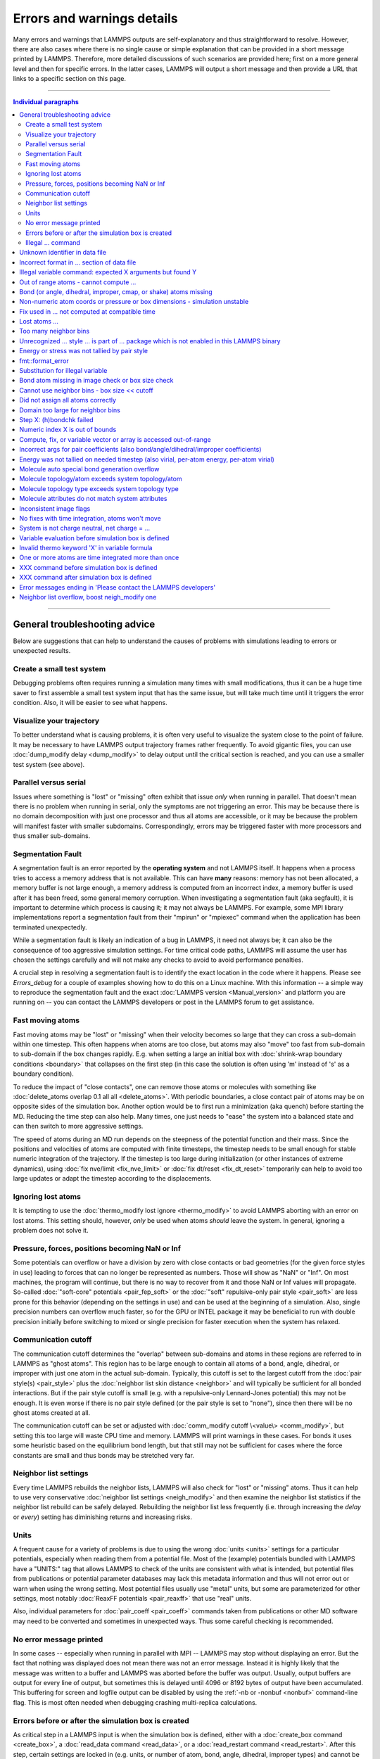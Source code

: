 Errors and warnings details
===========================

Many errors and warnings that LAMMPS outputs are self-explanatory and
thus straightforward to resolve.  However, there are also cases where
there is no single cause or simple explanation that can be provided in a
short message printed by LAMMPS.  Therefore, more detailed discussions
of such scenarios are provided here; first on a more general level and
then for specific errors.  In the latter cases, LAMMPS will output a
short message and then provide a URL that links to a specific section on
this page.

-------

.. contents:: Individual paragraphs

------

General troubleshooting advice
------------------------------

Below are suggestions that can help to understand the causes of problems
with simulations leading to errors or unexpected results.

.. _hint01:

Create a small test system
^^^^^^^^^^^^^^^^^^^^^^^^^^

Debugging problems often requires running a simulation many times with
small modifications, thus it can be a huge time saver to first assemble
a small test system input that has the same issue, but will take much
time until it triggers the error condition.  Also, it will be easier to
see what happens.

.. _hint02:

Visualize your trajectory
^^^^^^^^^^^^^^^^^^^^^^^^^

To better understand what is causing problems, it is often very useful
to visualize the system close to the point of failure.  It may be
necessary to have LAMMPS output trajectory frames rather frequently.  To
avoid gigantic files, you can use :doc:`dump_modify delay <dump_modify>`
to delay output until the critical section is reached, and you can use a
smaller test system (see above).

.. _hint03:

Parallel versus serial
^^^^^^^^^^^^^^^^^^^^^^

Issues where something is "lost" or "missing" often exhibit that issue
*only* when running in parallel.  That doesn't mean there is no problem
when running in serial, only the symptoms are not triggering an error.
This may be because there is no domain decomposition with just one
processor and thus all atoms are accessible, or it may be because the
problem will manifest faster with smaller subdomains.  Correspondingly,
errors may be triggered faster with more processors and thus smaller
sub-domains.

.. _hint04:

Segmentation Fault
^^^^^^^^^^^^^^^^^^

A segmentation fault is an error reported by the **operating system**
and not LAMMPS itself.  It happens when a process tries to access a
memory address that is not available.  This can have **many** reasons:
memory has not been allocated, a memory buffer is not large enough, a
memory address is computed from an incorrect index, a memory buffer is
used after it has been freed, some general memory corruption.  When
investigating a segmentation fault (aka segfault), it is important to
determine which process is causing it; it may not always be LAMMPS.  For
example, some MPI library implementations report a segmentation fault
from their "mpirun" or "mpiexec" command when the application has been
terminated unexpectedly.

While a segmentation fault is likely an indication of a bug in LAMMPS,
it need not always be; it can also be the consequence of too aggressive
simulation settings.  For time critical code paths, LAMMPS will assume
the user has chosen the settings carefully and will not make any checks
to avoid to avoid performance penalties.

A crucial step in resolving a segmentation fault is to identify the
exact location in the code where it happens.  Please see `Errors_debug`
for a couple of examples showing how to do this on a Linux machine.
With this information -- a simple way to reproduce the segmentation
fault and the exact :doc:`LAMMPS version <Manual_version>` and platform
you are running on -- you can contact the LAMMPS developers or post in
the LAMMPS forum to get assistance.

.. _hint05:

Fast moving atoms
^^^^^^^^^^^^^^^^^

Fast moving atoms may be "lost" or "missing" when their velocity becomes
so large that they can cross a sub-domain within one timestep.  This
often happens when atoms are too close, but atoms may also "move" too
fast from sub-domain to sub-domain if the box changes rapidly.
E.g. when setting a large an initial box with :doc:`shrink-wrap boundary
conditions <boundary>` that collapses on the first step (in this case
the solution is often using 'm' instead of 's' as a boundary condition).

To reduce the impact of "close contacts", one can remove those atoms or
molecules with something like :doc:`delete_atoms overlap 0.1 all all
<delete_atoms>`.  With periodic boundaries, a close contact pair of
atoms may be on opposite sides of the simulation box.  Another option
would be to first run a minimization (aka quench) before starting
the MD.  Reducing the time step can also help.  Many times, one just
needs to "ease" the system into a balanced state and can then switch to
more aggressive settings.

The speed of atoms during an MD run depends on the steepness of the
potential function and their mass.  Since the positions and velocities
of atoms are computed with finite timesteps, the timestep needs to be
small enough for stable numeric integration of the trajectory.  If the
timestep is too large during initialization (or other instances of
extreme dynamics), using :doc:`fix nve/limit <fix_nve_limit>` or
:doc:`fix dt/reset <fix_dt_reset>` temporarily can help to avoid too
large updates or adapt the timestep according to the displacements.

.. _hint06:

Ignoring lost atoms
^^^^^^^^^^^^^^^^^^^

It is tempting to use the :doc:`thermo_modify lost ignore
<thermo_modify>` to avoid LAMMPS aborting with an error on lost atoms.
This setting should, however, *only* be used when atoms *should* leave
the system.  In general, ignoring a problem does not solve it.

.. _hint07:

Pressure, forces, positions becoming NaN or Inf
^^^^^^^^^^^^^^^^^^^^^^^^^^^^^^^^^^^^^^^^^^^^^^^

Some potentials can overflow or have a division by zero with close
contacts or bad geometries (for the given force styles in use) leading
to forces that can no longer be represented as numbers.  Those will show
as "NaN" or "Inf".  On most machines, the program will continue, but
there is no way to recover from it and those NaN or Inf values will
propagate.  So-called :doc:`"soft-core" potentials <pair_fep_soft>` or
the :doc:`"soft" repulsive-only pair style <pair_soft>` are less prone
for this behavior (depending on the settings in use) and can be used at
the beginning of a simulation.  Also, single precision numbers can
overflow much faster, so for the GPU or INTEL package it may be
beneficial to run with double precision initially before switching to
mixed or single precision for faster execution when the system has
relaxed.

.. _hint08:

Communication cutoff
^^^^^^^^^^^^^^^^^^^^

The communication cutoff determines the "overlap" between sub-domains
and atoms in these regions are referred to in LAMMPS as "ghost atoms".
This region has to be large enough to contain all atoms of a bond,
angle, dihedral, or improper with just one atom in the actual
sub-domain.  Typically, this cutoff is set to the largest cutoff from
the :doc:`pair style(s) <pair_style>` plus the :doc:`neighbor list skin
distance <neighbor>` and will typically be sufficient for all bonded
interactions.  But if the pair style cutoff is small (e.g. with a
repulsive-only Lennard-Jones potential) this may not be enough.  It is
even worse if there is no pair style defined (or the pair style is set
to "none"), since then there will be no ghost atoms created at all.

The communication cutoff can be set or adjusted with :doc:`comm_modify
cutoff \<value\> <comm_modify>`, but setting this too large will waste
CPU time and memory.  LAMMPS will print warnings in these cases.  For
bonds it uses some heuristic based on the equilibrium bond length, but
that still may not be sufficient for cases where the force constants are
small and thus bonds may be stretched very far.

.. _hint09:

Neighbor list settings
^^^^^^^^^^^^^^^^^^^^^^

Every time LAMMPS rebuilds the neighbor lists, LAMMPS will also check
for "lost" or "missing" atoms.  Thus it can help to use very
conservative :doc:`neighbor list settings <neigh_modify>` and then
examine the neighbor list statistics if the neighbor list rebuild can be
safely delayed.  Rebuilding the neighbor list less frequently
(i.e. through increasing the *delay* or *every*) setting has diminishing
returns and increasing risks.

.. _hint10:

Units
^^^^^

A frequent cause for a variety of problems is due to using the wrong
:doc:`units <units>` settings for a particular potentials, especially
when reading them from a potential file.  Most of the (example)
potentials bundled with LAMMPS have a "UNITS:" tag that allows LAMMPS to
check of the units are consistent with what is intended, but potential
files from publications or potential parameter databases may lack this
metadata information and thus will not error out or warn when using the
wrong setting.  Most potential files usually use "metal" units, but some
are parameterized for other settings, most notably :doc:`ReaxFF
potentials <pair_reaxff>` that use "real" units.

Also, individual parameters for :doc:`pair_coeff <pair_coeff>` commands
taken from publications or other MD software may need to be converted
and sometimes in unexpected ways.  Thus some careful checking is
recommended.

.. _hint11:

No error message printed
^^^^^^^^^^^^^^^^^^^^^^^^

In some cases -- especially when running in parallel with MPI -- LAMMPS
may stop without displaying an error.  But the fact that nothing was
displayed does not mean there was not an error message. Instead it is
highly likely that the message was written to a buffer and LAMMPS was
aborted before the buffer was output.  Usually, output buffers are
output for every line of output, but sometimes this is delayed until
4096 or 8192 bytes of output have been accumulated.  This buffering for
screen and logfile output can be disabled by using the :ref:`-nb
or -nonbuf <nonbuf>` command-line flag.  This is most often needed when
debugging crashing multi-replica calculations.

.. _hint12:

Errors before or after the simulation box is created
^^^^^^^^^^^^^^^^^^^^^^^^^^^^^^^^^^^^^^^^^^^^^^^^^^^^

As critical step in a LAMMPS input is when the simulation box is
defined, either with a :doc:`create_box command <create_box>`, a
:doc:`read_data command <read_data>`, or a :doc:`read_restart command
<read_restart>`.  After this step, certain settings are locked in (e.g.
units, or number of atom, bond, angle, dihedral, improper types) and
cannot be changed after that.  Consequently, commands that change such
settings (e.g. :doc:`units <units>`) are only allowed before the box is
defined.  Very few commands can be used before and after, like
:doc:`pair_style <pair_style>` (but not :doc:`pair_coeff <pair_coeff>`).
Most LAMMPS commands must be used after the simulation box is created.

Consequently, LAMMPS will stop with an error, if a command is used in
the wrong place.  This is not always obvious.  So index or string style
:doc:`variables <variable>` can be expanded anywhere in the input, but
equal style (or similar) variables can only be expanded before the box
is defined if they do not reference anything that cannot be defined
before the box (e.g. a compute or fix reference or a thermo keyword).

.. _hint13:

Illegal ... command
^^^^^^^^^^^^^^^^^^^

These are a catchall error messages that used to be used a lot in LAMMPS
(also programmers are sometimes lazy).  They usually include the name of
the source file and the line where the error happened.  This can be used
to track down what caused the error (most often some form of syntax error)
by looking at the source code.  However, this has two disadvantages: 1. one
has to check the source file from the exact same LAMMPS version, or else
the line number would be different or the core may have been rewritten and
that specific error does not exist anymore.

The LAMMPS developers are committed to replace these too generic error
messages with more descriptive errors, e.g. listing *which* keyword was
causing the error, so that it will be much simpler to look up the
correct syntax in the manual (and without referring to the source code).

------

.. _err0001:

Unknown identifier in data file
-------------------------------

This error happens when LAMMPS encounters a line of text with an
unexpected keyword while :doc:`reading a data file <read_data>`.  This
would be either header keywords or section header keywords.  This is
most commonly due to a mistyped keyword or due to a keyword that is
inconsistent with the :doc:`atom style <atom_style>` used.

The header section informs LAMMPS how many entries or lines are expected
in the various sections (like Atoms, Masses, Pair Coeffs, *etc.*\ ) of
the data file.  If there is a mismatch, LAMMPS will either keep reading
beyond the end of a section or stop reading before the section has
ended.  In that case the next line will not contain a recognized
keyword.

Such a mismatch can also happen when the first line of the data is *not*
a comment as required by the format, but a line with a valid header
keyword.  That would result in LAMMPS expecting, for instance, 0 atoms
because the "atoms" header line is the first line and thus treated as a
comment.

Another possibility to trigger this error is to have a keyword in the
data file that corresponds to a fix (e.g. :doc:`fix cmap <fix_cmap>`)
but the :doc:`read_data <read_data>` command is missing the (optional)
arguments that identify the fix and its header and section keywords.
Alternatively, those arguments are inconsistent with the keywords in the
data file.

.. _err0002:

Incorrect format in ... section of data file
--------------------------------------------

This error happens when LAMMPS reads the contents of a section of a
:doc:`data file <read_data>` and the number of parameters in the line
differs from what is expected.  This most commonly happens when the atom
style is different from what is expected for a specific data file since
changing the atom style usually changes the format of the line.

This error can also occur when the number of entries indicated in the
header of a data file (e.g. the number of atoms) is larger than the
number of lines provided (e.g. in the corresponding Atoms section)
causing LAMMPS to continue reading into the next section which has a
completely different format.

.. _err0003:

Illegal variable command: expected X arguments but found Y
----------------------------------------------------------

This error indicates that a variable command has the wrong number of
arguments.  A common reason for this is that the variable expression has
whitespace, but is not enclosed in single or double quotes.

To explain, the LAMMPS input parser reads and processes lines.  The
resulting line is broken down into "words".  Those are usually
individual commands, labels, names, and values separated by whitespace
(a space or tab character).  For "words" that may contain whitespace,
they have to be enclosed in single (') or double (") quotes.  The parser
will then remove the outermost pair of quotes and pass that string as
"word" to the variable command.

Thus missing quotes or accidental extra whitespace will trigger this
error because the unquoted whitespace will result in the text being
broken into more "words", i.e. the variable expression being split.

.. _err0004:

Out of range atoms - cannot compute ...
---------------------------------------

The PPPM (and also PPPMDisp and MSM) methods need to assemble a grid of
electron density data derived from the (partial) charges assigned to the
atoms.  These charges are smeared out across multiple grid points (see
:doc:`kspace_modify order <kspace_modify>`).  When running in parallel
with MPI, LAMMPS uses a :doc:`domain decomposition scheme
<Developer_par_part>` where each processor manages a subset of atoms and
thus also a grid representing the density.  The processor's grid covers
the actual volume of the sub-domain and some extra space corresponding
to the :doc:`neighbor list skin <neighbor>`.  These are then
:doc:`combined and redistributed <Developer_par_long>` for parallel
processing of the long-range component of the Coulomb interaction.

The ``Out of range atoms`` error can happen when atoms move too fast,
the neighbor list skin is too small, or the neighbor lists are not
updated frequently enough.  The smeared charges cannot then be fully
assigned to the density grid for all atoms.  LAMMPS checks for this
condition and stops with an error.  Most of the time, this is an
indication of a system with very high forces, often at the beginning of
a simulation or when boundary conditions are changed.  The error becomes
more likely with more MPI processes.

There are multiple options to explore for avoiding the error.  The best
choice depends strongly on the individual system, and often a
combination of changes is required.  For example, more conservative MD
parameter settings can be used (larger neighbor skin, shorter time step,
more frequent neighbor list updates).  Sometimes, it helps to revisit
the system generation and avoid close contacts when building it.
Otherwise one can use the :doc:`delete_atoms overlap<delete_atoms>`
command to delete those close contact atoms or run a minimization before
the MD.  It can also help to temporarily use a cutoff-Coulomb pair style
and no kspace style until the system has somewhat equilibrated and then
switch to the long-range solver.

.. _err0005:

Bond (or angle, dihedral, improper, cmap, or shake) atoms missing
-----------------------------------------------------------------

The second atom needed to compute a particular bond (or the third or
fourth atom for angle, dihedral, or improper) is missing on the
indicated timestep and processor.  Typically, this is because the two
bonded atoms have become too far apart relative to the communication
cutoff distance for ghost atoms.  By default, the communication cutoff
is set by the pair cutoff.  However, to accommodate larger distances
between topologically connected atoms, it can be manually adjusted using
:doc:`comm_modify <comm_modify>` at the cost of increased communication
and more ghost atoms.  However, missing bond atoms may also indicate
that there are unstable dynamics which caused the atoms to blow apart.
In this scenario, increasing the communication distance will not solve
the underlying issue.  Rather, see :ref:`Fast moving atoms <hint05>` and
:ref:`Neighbor list settings <hint09>` in the general troubleshooting
section above for ideas to fix unstable dynamics.

If atoms are intended to be lost during a simulation (e.g. due to open
boundary conditions or :doc:`fix evaporate <fix_evaporate>`) such that
two bonded atoms may be lost at different times from each other, this
error can be converted to a warning or turned off using the *lost/bond*
keyword in the :doc:`thermo_modify <thermo_modify>` command.

.. _err0006:

Non-numeric atom coords or pressure or box dimensions - simulation unstable
---------------------------------------------------------------------------

This error usually occurs due to overly aggressive simulation settings
or issues with the system geometry or the potential.  See
:ref:`Pressure, forces, positions becoming NaN or Inf <hint07>` above in
the general troubleshooting section.  This error is more likely to
happen during equilibration, so it can help to do a minimization before
or even add a second or third minimization after running a few
equilibration MD steps.  It also is more likely when directly using a
Nose-Hoover (or other) barostat, and thus it may be advisable to run
with only a thermostat for a bit until the potential energy has
stabilized.

.. _err007:

Fix used in ... not computed at compatible time
-----------------------------------------------

Many fix styles are invoked only every *nevery* timesteps, which means
their data is only valid on those steps.  When data from a fix is used
as input for a compute, a dump, another fix, or thermo output, it must
read that data at timesteps when the fix in question was invoked, i.e.
on timesteps that are multiples of its *nevery* setting.  If this is not
the case, LAMMPS will stop with an error.  To remedy this, it may be
required to change the output frequency or the *nevery* setting of the
fix.

.. _err0008:

Lost atoms ...
--------------

A simulation stopping with an error due to lost atoms can have multiple
causes.  By default, LAMMPS checks for whether the total number of atoms
is consistent with the sum of atoms "owned" by MPI processors every time
that thermodynamic output is written.  In the majority of cases, lost
atoms are unexpected and a result of extremely high velocities causing
instabilities in the system.  Such velocities can result from a variety
of issues.  For ideas on how to track down issues with unexpected lost
atoms, see :ref:`Fast moving atoms <hint05>` and :ref:`Neighbor list
settings <hint09>` in the general troubleshooting section above.  In
specific situations however, losing atoms is expected material behavior
(e.g. with sputtering and surface evaporation simulations), and an
unwanted crash can be avoided by changing the :doc:`thermo_modify lost
<thermo_modify>` keyword from the default 'error' to 'warn' or 'ignore'
(though heed the advice in :ref:`Ignoring lost atoms <hint06>` above!).

.. _err0009:

Too many neighbor bins
----------------------

The simulation box is or has become too large relative to the size of a
neighbor bin (which in turn depends on the largest pair-wise cutoff by
default) such that LAMMPS is unable to store the needed number of bins.
This typically implies the simulation box has expanded too far.  That
can occur when some atoms move rapidly apart with shrink-wrap boundaries
or when a fix (like fix deform or a barostat) excessively grows the
simulation box.  This can also happen if the largest pair-wise cutoff is
small.  In this case, the error can be avoided by using the
:doc:`neigh_modify command <neigh_modify>` to set the bin width to a
suitably large value.

.. _err0010:

Unrecognized ... style ... is part of ... package which is not enabled in this LAMMPS binary
--------------------------------------------------------------------------------------------

The LAMMPS executable (binary) being used was not compiled with a
package containing the specified style.  This indicates that the
executable needs to be re-built after enabling the correct package in
the relevant Makefile or CMake build directory.  See
:doc:`Section 3. Build LAMMPS <Build>` for more details.  One can check
if the expected package and pair style is present in the executable by
running it with the ``-help`` (or ``-h``) flag on the command line.  One
common oversight, especially for beginner LAMMPS users, is enabling the
package but forgetting to run commands to rebuild (e.g., to run the
final ``make`` or ``cmake`` command).

If this error occurs with an executable that the user does not control
(e.g., through a module on HPC clusters), the user will need to get in
contact with the relevant person or people who can update the
executable.

.. _err011:

Energy or stress was not tallied by pair style
----------------------------------------------

This warning can be printed by computes from the :ref:`TALLY package
<PKG-TALLY>`.  Those use a callback mechanism that only work for regular
pair-wise additive pair styles like :doc:`Lennard-Jones <pair_lj>`,
:doc:`Morse <pair_morse>`, :doc:`Born-Meyer-Huggins <pair_born>`, and
similar.  Such required callbacks have not been implemented for
many-body potentials so one would have to implement them to add
compatibility with these computes (which may be difficult to do in a
generic fashion).  Whether this warning indicates that contributions to
the computed properties are missing depends on the groups used.  At any
rate, careful testing of the results is advised when this warning
appears.

.. _err0012:

fmt::format_error
-----------------

LAMMPS uses the `{fmt} library <https://fmt.dev>`_ for advanced string
formatting tasks.  This is similar to the ``printf()`` family of
functions from the standard C library, but more flexible.  If there is a
bug in the LAMMPS code and the format string does not match the list of
arguments or has some other error, this error message will be shown.
You should contact the LAMMPS developers and report the bug as a `GitHub
Bug Report Issue <https://github.com/lammps/lammps/issues>`_ along with
sufficient information to easily reproduce it.


.. _err0013:

Substitution for illegal variable
---------------------------------

A variable in an input script or a variable expression was not found in
the list of valid variables.  The most common reason for this is a typo
somewhere in the input file such that the expression uses an invalid
variable name.  The second most common reason is omitting the curly
braces for a direct variable with a name that is not a single letter.
For example:

.. code-block:: LAMMPS

   variable cutoff index 10.0
   pair_style lj/cut ${cutoff}  # this is correct
   pair_style lj/cut $cutoff    # this is incorrect, LAMMPS looks for 'c' instead of 'cutoff'
   variable c      index 5.0    # if $c is defined, LAMMPS subsitutes only '$c' and reads: 5utoff

Another potential source of this error may be invalid command line
variables (-var or -v argument) used when launching LAMMPS from an
interactive shell or shell scripts.  An uncommon source for this error
is using the :doc:`next command <next>` to advance through a list of
values provided by an index style variable.  If there is no remaining
element in the list, LAMMPS will delete the variable and any following
expansion or reference attempt will trigger the error.

Users with harder-to-track variable errors might also find reading the
:doc:`Parsing rules for input scripts <Commands_parse>` helpful.

.. _err0014:

Bond atom missing in image check or box size check
--------------------------------------------------

This can be either an error or a warning depending on your
:doc:`thermo_modify settings <thermo_modify>`.  It is flagged in a part
of the LAMMPS code where it updates the domain decomposition and before
it builds the neighbor lists.  It checks that both atoms of a bond are
within the communication cutoff of a subdomain.  It is usually caused by
atoms moving too fast (see the :ref:`paragraph on fast moving atoms
<hint05>`), or by the :doc:`communication cutoff being too small
<comm_modify>`, or by waiting too long between :doc:`sub-domain and
neighbor list updates <neigh_modify>`.

.. _err0015:

Cannot use neighbor bins - box size \<\< cutoff
-----------------------------------------------

LAMMPS is unable to build neighbor bins since the size of the box is
much smaller than an interaction cutoff in at least one of its
dimensions.  Typically, this error is triggered when the simulation box
has one very thin dimension. If a cubic neighbor bin had to fit exactly
within the thin dimension, then an inordinate amount of bins would be
created to fill space.  This error can be avoided using the generally
slower :doc:`nsq neighbor style <neighbor>` or by increasing the size of
the smallest box lengths.

.. _err0016:

Did not assign all atoms correctly
----------------------------------

This error happens most commonly when :doc:`reading a data file
<read_data>` under :doc:`non-periodic boundary conditions<boundary>`.
Only atoms with positions **inside** the simulation box will be read and
thus any atoms outside the box will be skipped and the total atom count
will not match, which triggers the error.  This does not happen with
periodic boundary conditions where atoms outside the principal box will
be "wrapped" into the principal box and their image flags set
accordingly.

Similar errors can happen with the :doc:`replicate command<replicate>`
or the :doc:`read_restart command<read_restart>`.  In these cases the
cause may be a problematic geometry, an insufficient communication
cutoff, or a bug in the LAMMPS source code.  In these cases it is
advisable to set up :ref:`small test case <hint01>` for testing and
debugging.  This will be required in case you need to get help from a
LAMMPS developer.

.. _err0017:

Domain too large for neighbor bins
----------------------------------

The domain has become extremely large so that neighbor bins cannot be
used.  Too many neighbor bins would need to be created to fill space.
Most likely, one or more atoms have been blown a great distance out of
the simulation box or a fix (like fix deform or a barostat) has
excessively grown the simulation box.

.. _err0018:

Step X: (h)bondchk failed
-------------------------

This error is a consequence of the heuristic memory allocations for
buffers of the regular ReaxFF version.  In ReaxFF simulations, the lists
of bonds and hydrogen bonds can change due to chemical reactions.  The
default approach, however, assumes that these changes are not very
large, so it allocates buffers for the current system setup plus a
safety margin.  This can be adjusted with the :doc:`safezone, mincap,
and minhbonds settings of the pair style <pair_reaxff>`, but only to
some extent.  When equilibrating a new system, or simulating a sparse
system in parallel, this can be difficult to control and become
wasteful.  A simple workaround is often to break a simulation down in
multiple chunks.  A better approach, however, is to compile and use the
KOKKOS package version of ReaxFF (you do not need a GPU for that, but
can also compile it in serial or OpenMP mode), which uses a more robust
memory allocation approach.

.. _err0019:

Numeric index X is out of bounds
--------------------------------

This error most commonly happens when setting force field coefficients
with either the :doc:`pair_coeff <pair_coeff>`, the :doc:`bond_coeff
<bond_coeff>`, the :doc:`angle_coeff <angle_coeff>`, the
:doc:`dihedral_coeff <dihedral_coeff>`, or the :doc:`improper_coeff
<improper_coeff>` command.  These commands accept type labels, explicit
numbers, and wildcards for ranges of numbers.  If the numeric value of
any of these is outside the valid range (defined by the number of
corresponding types), LAMMPS will stop with this error.  A few other
commands and styles also allow ranges of numbers and check using the
same method and thus print the same kind of error.

The cause is almost always a typo in the input or a logic error when
defining the values or ranges.  So one needs to carefully review the
input.  Along with the error, LAMMPS will print the valid range as a
hint.

.. _err0020:

Compute, fix, or variable vector or array is accessed out-of-range
------------------------------------------------------------------

When accessing an individual element of a global vector or array or a
per-atom vector or array provided by a compute or fix or atom-style or
vector-style variable or data from a specific atom, an index in square
brackets ("[ ]") (or two indices) must be provided to determine which
element to access and it must be in a valid range or else LAMMPS would
access invalid data or crash with a segmentation fault.  In the two most
common cases, where this data is accessed, :doc:`variable expressions
<variable>` and :doc:`thermodynamic output <thermo_style>`, LAMMPS will
check for valid indices and stop with an error otherwise.

While LAMMPS is written in C++ (which uses 0 based indexing) these
indices start at 1 (i.e. similar to Fortran).  Any index smaller than 1
or larger than the maximum allowed value should trigger this error.
Since this kind of error frequently happens with rather complex
expressions, it is recommended to test these with small test systems,
where the values can be tracked with output files for all relevant
properties at every step.

.. _err0021:

Incorrect args for pair coefficients (also bond/angle/dihedral/improper coefficients)
-------------------------------------------------------------------------------------

The parameters in the :doc:`pair_coeff <pair_coeff>` command for a
specified :doc:`pair_style <pair_style>` have a missing or erroneous
argument.  The same applies when seeing this error for :doc:`bond_coeff
<bond_coeff>`, :doc:`angle_coeff <angle_coeff>`, :doc:`dihedral_coeff
<dihedral_coeff>`, or :doc:`improper_coeff <improper_coeff>` and their
respective style commands when using the MOLECULE or EXTRA-MOLECULE
packages.  The cases below describe some ways to approach pair
coefficient errors, but the same strategies apply to bonded systems as
well.

Outside of normal typos, this error can have several sources.  In all
cases, the first step is to compare the command arguments to the
expected format found in the corresponding :doc:`pair_style
<pair_style>` page.  This can reveal cases where, for example, a pair
style was changed, but the pair coefficients were not updated.  This can
happen especially with pair style variants such as :doc:`pair_style eam
<pair_eam>` vs. :doc:`pair_style eam/alloy <pair_style>` that look very
similar but accept different parameters (the latter 'eam/alloy' variant
takes element type names while 'eam' does not).

Another common source of coefficient errors is when using multiple pair
styles with commands such as :doc:`pair_style hybrid <pair_hybrid>`.
Using hybrid pair styles requires adding an extra "label" argument in
the coefficient commands that designates which pair style the command
line refers to.  Moreover, if the same pair style is used multiple
times, this label must be followed by an additional numeric argument.
Also, different pair styles may require different arguments.

This error message might also require a close look at other LAMMPS input
files that are read in by the input script, such as data files or
restart files.

.. _err0022:

Energy was not tallied on needed timestep (also virial, per-atom energy, per-atom virial)
-----------------------------------------------------------------------------------------

This error is generated when LAMMPS attempts to access an out-of-date or
non-existent energy, pressure, or virial.  For efficiency reasons,
LAMMPS does *not* calculate these quantities when the forces are
calculated on every timestep or iteration.  Global quantities are only
calculated when they are needed for :doc:`thermo <thermo_style>` output
(at the beginning, end, and at regular intervals specified by the
:doc:`thermo <thermo>` command).  Similarly, per-atom quantities are
only calculated if they are needed to write per-atom energy or virial to
a dump file.  This system works fine for simple input scripts.  However,
the many user-specified `variable`, `fix`, and `compute` commands that
LAMMPS provides make it difficult to anticipate when a quantity will be
requested.  In some use cases, LAMMPS will figure out that a quantity is
needed and arrange for it to be calculated on that timestep e.g. if it
is requested by :doc:`fix ave/time <fix_ave_time>` or similar commands.
If that fails, it can be detected by a mismatch between the current
timestep and when a quantity was last calculated, in which case an error
message of this type is generated.

The most common cause of this type of error is requesting a quantity
before the start of the simulation.

.. code-block:: LAMMPS

   # run 0 post no               # this will fix the error
   variable e equal pe           # requesting energy compute
   print "Potential energy = $e" # this will generate the error
   run 1000                      # start of simulation

This situation can be avoided by adding in a "run 0" command, as
explained in more detail in the "Variable Accuracy" section of the
:doc:`variable <variable>` doc page.

Another cause is requesting a quantity on a timestep that is not a
thermo or dump output timestep.  This can often be remedied by
increasing the frequency of thermo or dump output.

.. _err0023:

Molecule auto special bond generation overflow
----------------------------------------------

In order to correctly apply the :doc:`special_bonds <special_bonds>`
settings (also known as "exclusions"), LAMMPS needs to maintain for each
atom a list of atoms that are connected to this atom, either directly
with a bond or indirectly through bonding with an intermediate atom(s).
The purpose is to either remove or tag those pairs of atoms in the
neighbor list.  This information is stored with individual atoms and
thus the maximum number of such "special" neighbors is set when the
simulation box is created.  When reading (relative) geometry and
topology of a 'molecule' from a :doc:`molecule file <molecule>`, LAMMPS
will build the list of such "special" neighbors for the molecule atom
(if not given in the molecule file explicitly).  The error is triggered
when the resulting list is too long for the space reserved when creating
the simulation box.  The solution is to increase the corresponding
setting.  Overestimating this value will only consume more memory, and
is thus a safe choice.

.. _err0024:

Molecule topology/atom exceeds system topology/atom
---------------------------------------------------

LAMMPS uses :doc:`domain decomposition <Developer_par_part>` to
distribute data (i.e. atoms) across the MPI processes in parallel runs.
This includes topology data about bonds, angles, dihedrals, impropers
and :doc:`"special" neighbors <special_bonds>`.  This information is
stored with either one or all atoms involved in such a topology entry
(which of the two option applies depends on the :doc:`newton <newton>`
setting for bonds).  When reading a data file, LAMMPS analyzes the
requirements for this file and then the values are "locked in" and
cannot be extended.

So loading a molecule file that requires more of the topology per atom
storage or adding a data file with such needs will lead to an error.  To
avoid the error, one or more of the `extra/XXX/per/atom` keywords are
required to extend the corresponding storage.  It is no problem to
choose those numbers generously and have more storage reserved than
actually needed, but having these numbers set too small will lead to an
error.

.. _err0025:

Molecule topology type exceeds system topology type
---------------------------------------------------

The total number of atom, bond, angle, dihedral, and improper types is
"locked in" when LAMMPS creates the simulation box.  This can happen
through either the :doc:`create_box <create_box>`, the :doc:`read_data
<read_data>`, or the :doc:`read_restart <read_restart>` command.  After
this it is not possible to refer to an additional type.  So loading a
molecule file that uses additional types or adding a data file that
would require additional types will lead to an error.  To avoid the
error, one or more of the `extra/XXX/types` keywords are required to
extend the maximum number of the individual types.

.. _err0026:

Molecule attributes do not match system attributes
--------------------------------------------------

Choosing an :doc:`atom_style <atom_style>` in LAMMPS determines which
per-atom properties are available.  In a :doc:`molecule file
<molecule>`, however, it is possible to add sections (for example Masses
or Charges) that are not supported by the atom style.  Masses for
example, are usually not a per-atom property, but defined through the
atom type.  Thus it would not be required to have a Masses section and
the included data would be ignored.  LAMMPS prints this warning to
inform about this case.

.. _err0027:

Inconsistent image flags
------------------------

This warning happens when the distance between the *unwrapped* x-, y-,
or z-components of the coordinates of a bond is larger than half the box
with periodic boundaries or larger than the box with non-periodic
boundaries.  It means that the positions and image flags have become
inconsistent.  LAMMPS will still compute bonded interactions based on
the closest periodic images of the atoms and thus in most cases the
results will be correct.  However they can cause problems when such
atoms are used with the fix rigid or replicate commands.  Thus, it is
good practice to update the system so that the message does not appear.
It will help with future manipulations of the system.

There is one case where this warning *must* appear: when you have a
chain of connected bonds that pass through the entire box and connect
back to the first atom in the chain through periodic boundaries,
i.e. some kind of "infinite polymer".  In that case, the bond image
flags *must* be inconsistent for the one bond that reaches back to the
beginning of the chain.


.. _err0028:

No fixes with time integration, atoms won't move
------------------------------------------------

This warning will be issued if LAMMPS encounters a :doc:`run <run>`
command that does not have a preceding :doc:`fix <fix>` command that
updates atom/object positions and velocities per step.  In other words,
there are no fixes detected that perform velocity-Verlet time
integration, such as :doc:`fix nve <fix_nve>`.  Note that this alert
does not mean that there are no active fixes.  LAMMPS has a very wide
variety of fixes, many of which do not move objects but also operate
through steps, such as printing outputs (e.g. :doc:`fix print
<fix_print>`), performing calculations (e.g. :doc:`fix ave/time
<fix_ave_time>`), or changing other system parameters (e.g. :doc:`fix
dt/reset <fix_dt_reset>`).  It is up to the user to determine whether
the lack of a time-integrating fix is intentional or not.


.. _err0029:

System is not charge neutral, net charge = ...
----------------------------------------------

the sum of charges in the system is not zero.  When a system is not
charge-neutral, methods that evolve/manipulate per-atom charges,
evaluate Coulomb interactions, evaluate Coulomb forces, or
evaluate/manipulate other properties relying on per-atom charges may
raise this warning.  A non-zero net charge most commonly arises after
setting per-atom charges :doc:`set <set>` such that the sum is non-zero
or by reading in a system through :doc:`read_data <read_data>` where the
per-atom charges do not sum to zero.  However, a loss of charge
neutrality may occur in other less common ways, like when charge
equilibration methods (e.g., :doc:`fix qeq <fix_qeq>`) fail.

A similar warning/error may be raised when using certain charge
equilibration methods: :doc:`fix qeq <fix_qeq>`, :doc:`fix qeq/comb
<fix_qeq_comb>`, :doc:`fix qeq/reaxff <fix_qeq_reaxff>`, and :doc:`fix
qtpie/reaxff <fix_qtpie_reaxff>`.  In such cases, this warning/error
will be raised for the fix :doc:`group <group>` when the group has a
non-zero net charge.

When the system is expected to be charge-neutral, this warning often
arises due to an error in the lammps input (e.g., an incorrect :doc:`set
<set>` command, error in the data file read by :doc:`read_data
<read_data>`, incorrectly grouping atoms with charge, etc.).  If the
system is NOT expected to be charge-neutral, the user should make sure
that the method(s) used are appropriate for systems with a non-zero net
charge.  Some commonly used fixes for charge equilibration :doc:`fix qeq
<fix_qeq>`, pair styles that include charge interactions
:doc:`pair_style coul/XXX <pair_coul>`, and kspace methods
:doc:`kspace_style <kspace_style>` can, in theory, support systems with
non-zero net charge.  However, non-zero net charge can lead to spurious
artifacts.  The severity of these artifacts depends on the magnitude of
total charge, system size, and methods used.  Before running simulations
or calculations for systems with non-zero net charge, users should test
for artifacts and convergence of properties.

.. _err0030:

Variable evaluation before simulation box is defined
----------------------------------------------------

This error happens, when trying to expand or use an equal- or atom-style
variable (or an equivalent style), where the expression contains a
reference to something (e.g. a compute reference, a property of an atom,
or a thermo keyword) that is not allowed to be used before the
simulation box is defined.  See the paragraph on :ref:`errors before or
after the simulation box is created <hint12>` for additional
information.

.. _err0031:

Invalid thermo keyword 'X' in variable formula
----------------------------------------------

This error message is often misleading.  It is caused when evaluating a
:doc:`variable command <variable>` expression and LAMMPS comes across a
string that it does not recognize.  LAMMPS first checks if a string is a
reference to a compute, fix, custom property, or another variable by
looking at the first 2-3 characters (and if it is, it checks whether the
referenced item exists).  Next LAMMPS checks if the string matches one
of the available functions or constants.  If that fails, LAMMPS will
assume that this string is a :doc:`thermo keyword <thermo_style>` and
let the code for printing thermodynamic output return the corresponding
value.  However, if this fails too, since the string is not a thermo
keyword, LAMMPS stops with the 'Invalid thermo keyword' error.  But it
is also possible, that there is just a typo in the name of a valid
variable function.  Thus it is recommended to check the failing variable
expression very carefully.

.. _err0032:

One or more atoms are time integrated more than once
----------------------------------------------------

This is probably an error since you typically do not want to advance the
positions or velocities of an atom more than once per timestep.  This
typically happens when there are multiple fix commands that advance atom
positions with overlapping groups.  Also, for some fix styles it is not
immediately obvious that they include time integration.  Please check
the documentation carefully.

.. _err0033:

XXX command before simulation box is defined
--------------------------------------------

This error occurs when trying to execute a LAMMPS command that requires
information about the system dimensions, or the number atom, bond,
angle, dihedral, or improper types, or the number of atoms or similar
data that is only available *after* the simulation box has been created.
See the paragraph on :ref:`errors before or after the simulation box is
created <hint12>` for additional information.

.. _err0034:

XXX command after simulation box is defined
--------------------------------------------

This error occurs when trying to execute a LAMMPS command that changes a
global setting *after* it is locked in when the simulation box is
created (for instance defining the :doc:`atom style <atom_style>`,
:doc:`dimension <dimension>`, :doc:`newton <newton>`, or :doc:`units
<units>` setting).  These settings may only be changed *before* the
simulation box has been created.  See the paragraph on :ref:`errors
before or after the simulation box is created <hint12>` for additional
information.

.. _err0035:

Error messages ending in 'Please contact the LAMMPS developers'
---------------------------------------------------------------

Such error messages indicate that something unexpected has happened and
that it will require a good understanding of the details of the design
of LAMMPS to resolve this.  This can be due to some bug in contributed
code, and oversight when updating functionality, a feature that is
scheduled to be removed or reaching a combination of flags and settings
that should not be possible or similar.

Even if you find a way to work around this error or warning, you should
contact the LAMMPS developers and prepare a minimal set of inputs that
can be used to reproduce this error or warning.  By providing the input,
the LAMMPS developers can then assess whether additional action is
needed and who else to contact about this, if needed.

There are multiple ways to get into contact and report your issue. In
order of preference there are:

- Submit a bug report `issue in the LAMMPS GitHub
  <https://github.com/lammps/lammps/issues>` repository
- Post a message in the "LAMMPS Development" forum in the
  `MatSci Community Discourse <https://matsci.org/c/lammps/lammps-development/42>`_
- Send an email to ``developers@lammps.org``
- Send an email to an :doc:`individual LAMMPS developer <Intro_authors>`
  that you know and trust

.. _err0036:

Neighbor list overflow, boost neigh_modify one
----------------------------------------------

The neighbor list code in LAMMPS uses a special memory allocation strategy
to speed up building and accessing neighbor lists.

Instead of making a memory allocation for each list of neighbors of the atoms
LAMMPS allocates "pages" that have room for several neighbor lists.  This has
two main advantages:

#. It is not needed to first count how many neighbors there are for an
   atom to determine the storage required.  Since the pages are much
   larger than individual lists, LAMMPS just "fills up" the page until
   there is not enough space left and then allocates a new page.

#. There are fewer calls to the memory allocator functions (which can be
   time consuming for long-running jobs and fragmented memory space) and
   the resulting neighbor lists are close to each other physically which
   improves cache efficiency.

This is controlled by the two parameters "one" and "page", respectively,
that can be set via the :doc:`neigh_modify command <neigh_modify>`. The
parameter "one" is the maximum number of entries in a list of neighbors
for a single atom.  If an atom has more neighbors as the "one" parameter
allows, the "overflow" error message is triggered.  The parameter "page"
sets the size of the page.  The neighbor list code checks, if there are
"one" entries left in the current page.  If not, a new page is allocated.

The default settings are suitable for most systems.  They need to be
changed, for instance, when simulating a system with a very high density
or when setting a very long cutoff (e.g. :math:`\gtrapprox 15 \AA` with
:doc:`units real <units>`).  The value of "page" **must** be at least
10x the value of "one", but 50x to 100x are recommended to avoid wasting
memory.  The neighbor list storage is typically the largest amount of
RAM required by a LAMMPS calculation.

Even though the LAMMPS error message recommends to increase the "one"
parameter, this may not always be the correct solution.  The neighbor
list overflow can also be a symptom for some other error that cannot be
easily detected.  For example, a frequent reason for an (unexpected)
high density are incorrect box dimensions (since LAMMPS wraps atoms back
into the principal box with periodic boundaries) or coordinates provided
as fractional coordinates (LAMMPS does not support this for data files).
In both cases, LAMMPS cannot easily know whether the input geometry has
such a high density (and thus requiring more neighbor list storage per
atom) on purpose or by accident.  Rather than blindly increasing the
"one" parameter, it is thus worth checking if this is justified by the
combination of density and cutoff.  This is particularly recommended
when using some tool(s) to convert input or data files.

When boosting (= increasing) the "one" parameter, it is recommended to
also increase the value for the "page" parameter to maintain the ratio
between "one" and "page" to reduce waste of memory.  For some more
details, please check out the documentation for the :doc:`neigh_modify
command <neigh_modify>`.
